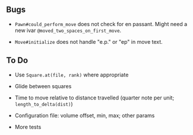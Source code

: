 ** Bugs

- =Pawn#could_perform_move= does not check for en passant. Might need a new
  ivar =@moved_two_spaces_on_first_move=.

- =Move#initialize= does not handle "e.p." or "ep" in move text.

** To Do

- Use =Square.at(file, rank)= where appropriate

- Glide between squares

- Time to move relative to distance travelled (quarter note per unit;
  =length_to_delta(dist)=)

- Configuration file: volume offset, min, max; other params

- More tests
